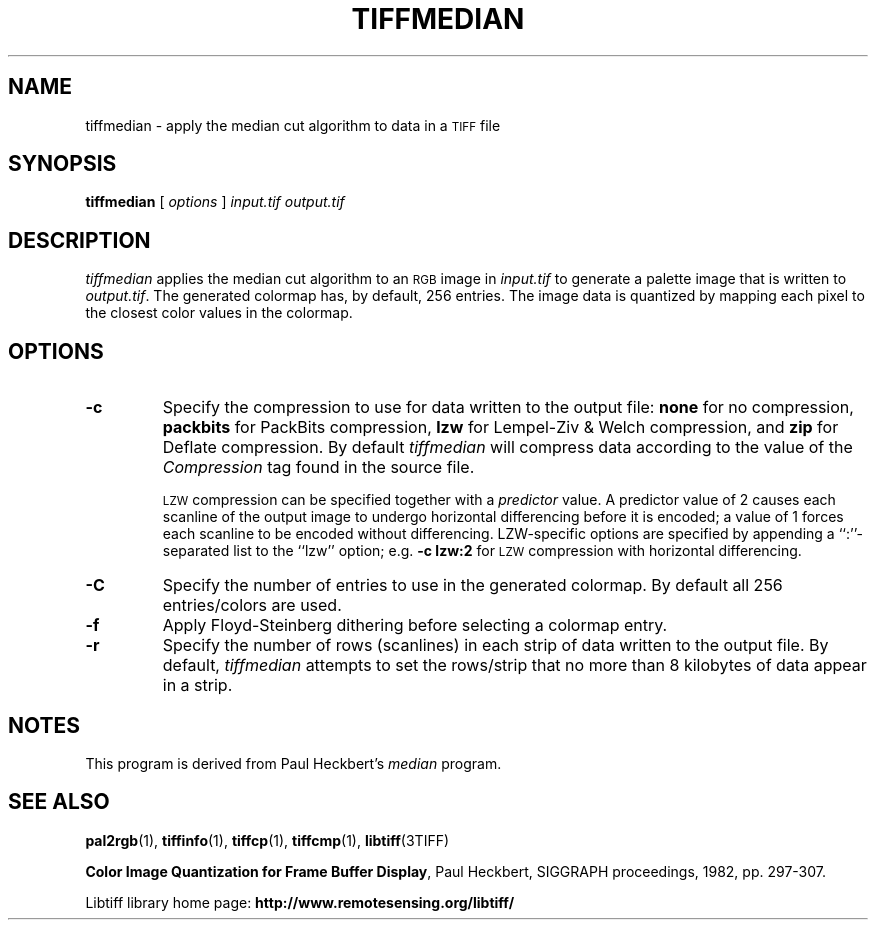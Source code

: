 .\" $Id: tiffmedian.1,v 1.1 2009/08/23 12:38:25 pschaefer Exp $
.\"
.\" Copyright (c) 1990-1997 Sam Leffler
.\" Copyright (c) 1991-1997 Silicon Graphics, Inc.
.\"
.\" Permission to use, copy, modify, distribute, and sell this software and 
.\" its documentation for any purpose is hereby granted without fee, provided
.\" that (i) the above copyright notices and this permission notice appear in
.\" all copies of the software and related documentation, and (ii) the names of
.\" Sam Leffler and Silicon Graphics may not be used in any advertising or
.\" publicity relating to the software without the specific, prior written
.\" permission of Sam Leffler and Silicon Graphics.
.\" 
.\" THE SOFTWARE IS PROVIDED "AS-IS" AND WITHOUT WARRANTY OF ANY KIND, 
.\" EXPRESS, IMPLIED OR OTHERWISE, INCLUDING WITHOUT LIMITATION, ANY 
.\" WARRANTY OF MERCHANTABILITY OR FITNESS FOR A PARTICULAR PURPOSE.  
.\" 
.\" IN NO EVENT SHALL SAM LEFFLER OR SILICON GRAPHICS BE LIABLE FOR
.\" ANY SPECIAL, INCIDENTAL, INDIRECT OR CONSEQUENTIAL DAMAGES OF ANY KIND,
.\" OR ANY DAMAGES WHATSOEVER RESULTING FROM LOSS OF USE, DATA OR PROFITS,
.\" WHETHER OR NOT ADVISED OF THE POSSIBILITY OF DAMAGE, AND ON ANY THEORY OF 
.\" LIABILITY, ARISING OUT OF OR IN CONNECTION WITH THE USE OR PERFORMANCE 
.\" OF THIS SOFTWARE.
.\"
.if n .po 0
.TH TIFFMEDIAN 1 "November 2, 2005" "libtiff"
.SH NAME
tiffmedian \- apply the median cut algorithm to data in a
.SM TIFF
file
.SH SYNOPSIS
.B tiffmedian
[
.I options
]
.I input.tif
.I output.tif
.SH DESCRIPTION
.I tiffmedian
applies the median cut algorithm to an
.SM RGB
image in
.I input.tif
to generate a palette image that is written to
.IR output.tif .
The generated colormap has, by default, 256 entries.
The image data is quantized by mapping each
pixel to the closest color values in the colormap.
.SH OPTIONS
.TP
.B \-c
Specify the compression to use for data written to the output file:
.B none 
for no compression,
.B packbits
for PackBits compression,
.B lzw
for Lempel-Ziv & Welch compression,
and
.B zip
for Deflate compression.
By default
.I tiffmedian
will compress data according to the value of the
.I Compression
tag found in the source file.
.IP
.SM LZW
compression can be specified together with a 
.I predictor
value.
A predictor value of 2 causes
each scanline of the output image to undergo horizontal
differencing before it is encoded; a value
of 1 forces each scanline to be encoded without differencing.
LZW-specific options are specified by appending a ``:''-separated
list to the ``lzw'' option; e.g.
.B "\-c lzw:2"
for
.SM LZW
compression with horizontal differencing.
.TP
.B \-C
Specify the number of entries to use in the generated colormap.
By default all 256 entries/colors are used.
.TP
.B \-f
Apply Floyd-Steinberg dithering before selecting a colormap entry.
.TP
.B \-r
Specify the number of rows (scanlines) in each strip of data
written to the output file.
By default,
.I tiffmedian
attempts to set the rows/strip
that no more than 8 kilobytes of data appear in a strip.
.SH NOTES
This program is derived from Paul Heckbert's
.I median
program.
.SH "SEE ALSO"
.BR pal2rgb (1),
.BR tiffinfo (1),
.BR tiffcp (1),
.BR tiffcmp (1),
.BR libtiff (3TIFF)
.PP
.BR "Color Image Quantization for Frame Buffer Display",
Paul Heckbert, SIGGRAPH proceedings, 1982, pp. 297-307.
.PP
Libtiff library home page:
.BR http://www.remotesensing.org/libtiff/
